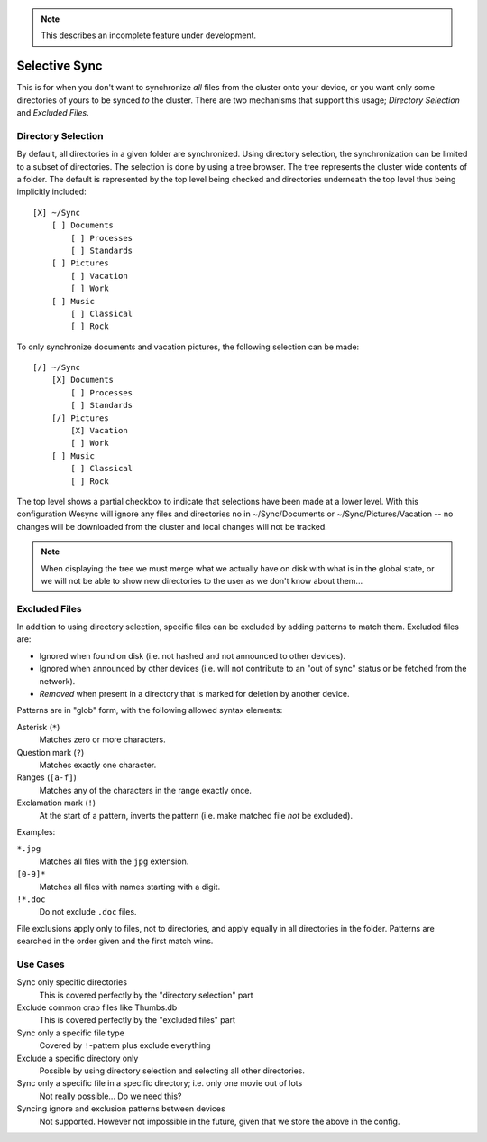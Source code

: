 .. note:: This describes an incomplete feature under development.

Selective Sync
==============

This is for when you don't want to synchronize *all* files from the cluster
onto your device, or you want only some directories of yours to be synced
*to* the cluster. There are two mechanisms that support this usage; *Directory
Selection* and *Excluded Files*.


Directory Selection
-------------------

By default, all directories in a given folder are synchronized. Using
directory selection, the synchronization can be limited to a subset of
directories. The selection is done by using a tree browser. The tree
represents the cluster wide contents of a folder. The default is represented
by the top level being checked and directories underneath the top level thus
being implicitly included::

  [X] ~/Sync
      [ ] Documents
          [ ] Processes
          [ ] Standards
      [ ] Pictures
          [ ] Vacation
          [ ] Work
      [ ] Music
          [ ] Classical
          [ ] Rock

To only synchronize documents and vacation pictures, the following selection can be made::

  [/] ~/Sync
      [X] Documents
          [ ] Processes
          [ ] Standards
      [/] Pictures
          [X] Vacation
          [ ] Work
      [ ] Music
          [ ] Classical
          [ ] Rock

The top level shows a partial checkbox to indicate that selections have been
made at a lower level. With this configuration Wesync will ignore any files
and directories no in ~/Sync/Documents or ~/Sync/Pictures/Vacation -- no
changes will be downloaded from the cluster and local changes will not be
tracked.

.. note:: When displaying the tree we must merge what we actually have on disk
	with what is in the global state, or we will not be able to show new
	directories to the user as we don't know about them...


Excluded Files
--------------

In addition to using directory selection, specific files can be excluded by
adding patterns to match them. Excluded files are:

- Ignored when found on disk (i.e. not hashed and not announced to other
  devices).

- Ignored when announced by other devices (i.e. will not contribute to an "out
  of sync" status or be fetched from the network).

- *Removed* when present in a directory that is marked for deletion by another
  device.

Patterns are in "glob" form, with the following allowed syntax elements:

Asterisk (``*``)
	Matches zero or more characters.

Question mark (``?``)
	Matches exactly one character.

Ranges (``[a-f]``)
	Matches any of the characters in the range exactly once.

Exclamation mark (``!``)
	At the start of a pattern, inverts the pattern (i.e. make matched file *not* be excluded).

Examples:

``*.jpg``
	Matches all files with the ``jpg`` extension.

``[0-9]*``
	Matches all files with names starting with a digit.

``!*.doc``
	Do not exclude ``.doc`` files.

File exclusions apply only to files, not to directories, and apply equally in
all directories in the folder. Patterns are searched in the order given and
the first match wins.


Use Cases
---------

Sync only specific directories
	This is covered perfectly by the "directory selection" part

Exclude common crap files like Thumbs.db
	This is covered perfectly by the "excluded files" part

Sync only a specific file type
	Covered by ``!``-pattern plus exclude everything

Exclude a specific directory only
	Possible by using directory selection and selecting all other directories.

Sync only a specific file in a specific directory; i.e. only one movie out of lots
	Not really possible... Do we need this?

Syncing ignore and exclusion patterns between devices
  Not supported. However not impossible in the future, given that we store the above in the config.

